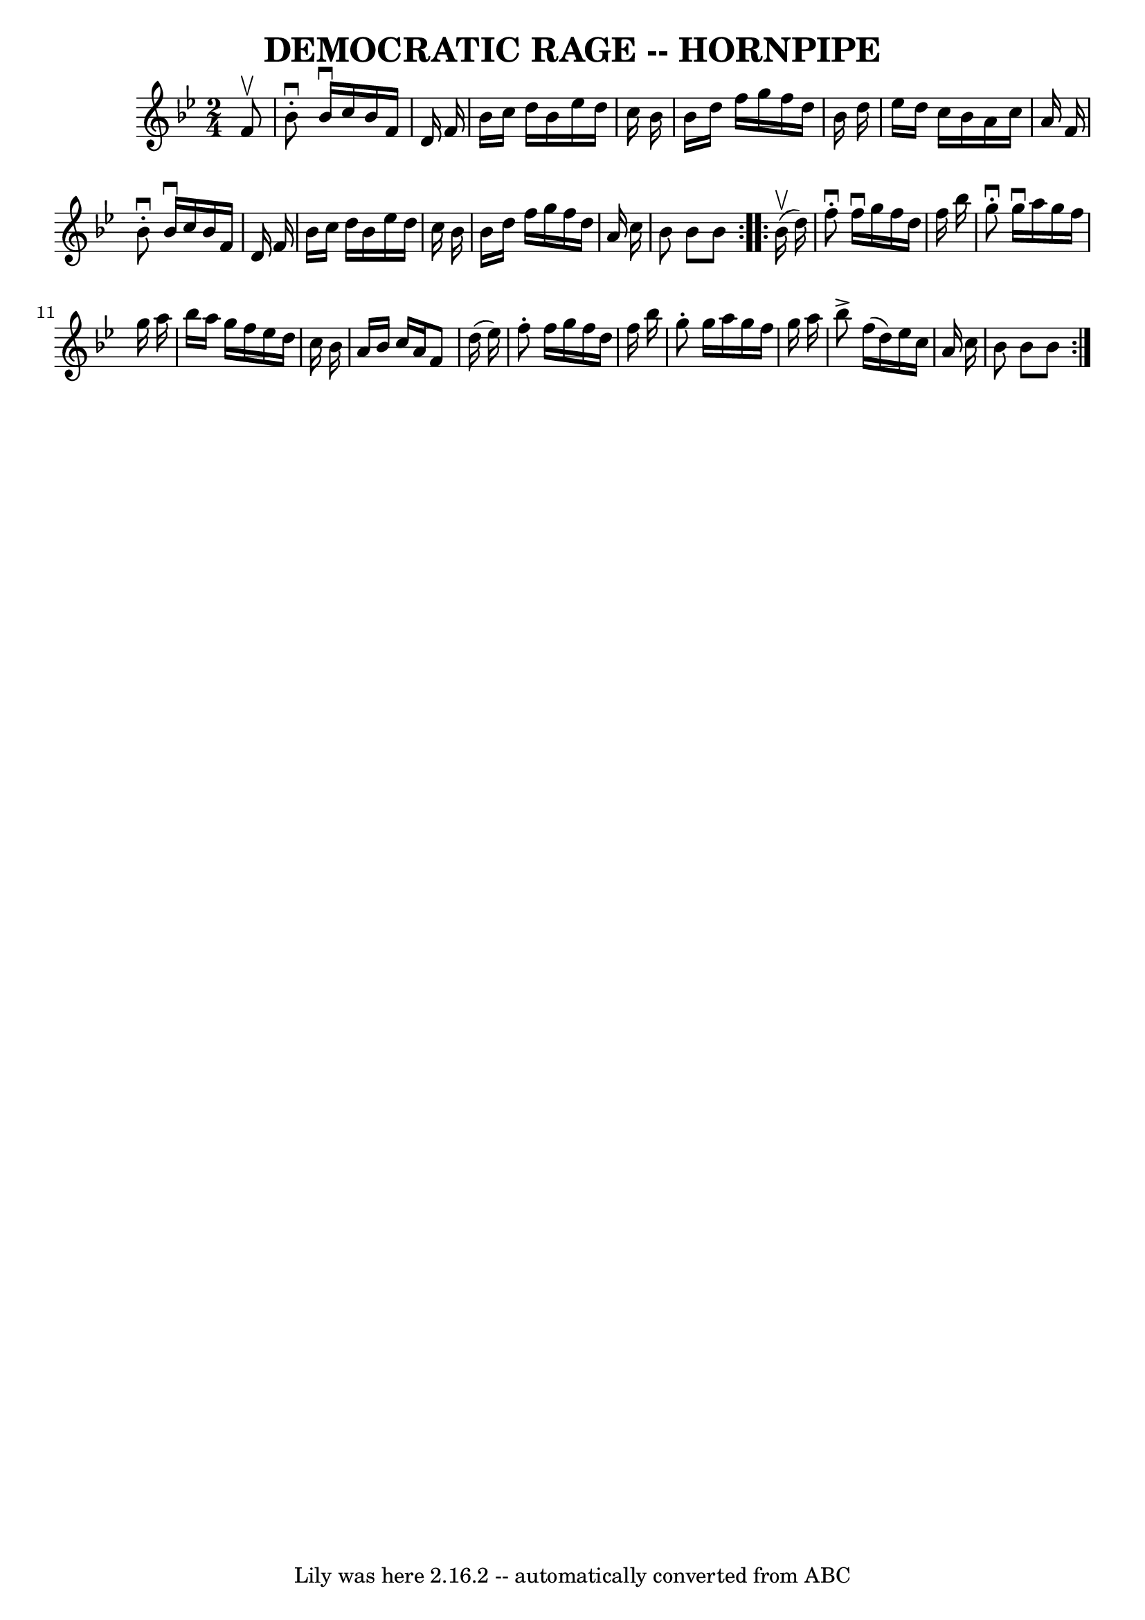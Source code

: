 \version "2.7.40"
\header {
	book = "Ryan's Mammoth Collection of Fiddle Tunes"
	crossRefNumber = "1"
	footnotes = "\\\\FIGURE. -- Lady Walpole's Reel. (Often Used.)"
	tagline = "Lily was here 2.16.2 -- automatically converted from ABC"
	title = "DEMOCRATIC RAGE -- HORNPIPE"
}
voicedefault =  {
\set Score.defaultBarType = "empty"

\repeat volta 2 {
\time 2/4 \key bes \major   f'8 ^\upbow       \bar "|"   bes'8 ^\downbow-.   
bes'16 ^\downbow   c''16    bes'16    f'16    d'16    f'16    \bar "|"   bes'16 
   c''16    d''16    bes'16    ees''16    d''16    c''16    bes'16    \bar "|"  
 bes'16    d''16    f''16    g''16    f''16    d''16    bes'16    d''16    
\bar "|"   ees''16    d''16    c''16    bes'16    a'16    c''16    a'16    f'16 
   \bar "|"     \bar "|"   bes'8 ^\downbow-.   bes'16 ^\downbow   c''16    
bes'16    f'16    d'16    f'16    \bar "|"   bes'16    c''16    d''16    bes'16 
   ees''16    d''16    c''16    bes'16    \bar "|"   bes'16    d''16    f''16   
 g''16    f''16    d''16    a'16    c''16    \bar "|"   bes'8    bes'8    bes'8 
   }     \repeat volta 2 {     bes'16 (^\upbow   d''16  -)       \bar "|"   
f''8 ^\downbow-.   f''16 ^\downbow   g''16    f''16    d''16    f''16    
bes''16    \bar "|"   g''8 ^\downbow-.   g''16 ^\downbow   a''16    g''16    
f''16    g''16    a''16    \bar "|"   bes''16    a''16    g''16    f''16    
ees''16    d''16    c''16    bes'16    \bar "|"   a'16    bes'16    c''16    
a'16    f'8    d''16 (   ees''16  -)   \bar "|"     \bar "|"   f''8 -.   f''16  
  g''16    f''16    d''16    f''16    bes''16    \bar "|"   g''8 -.   g''16    
a''16    g''16    f''16    g''16    a''16    \bar "|"   bes''8 ^\accent   f''16 
(   d''16  -)   ees''16    c''16    a'16    c''16    \bar "|"   bes'8    bes'8  
  bes'8    }   
}

\score{
    <<

	\context Staff="default"
	{
	    \voicedefault 
	}

    >>
	\layout {
	}
	\midi {}
}
